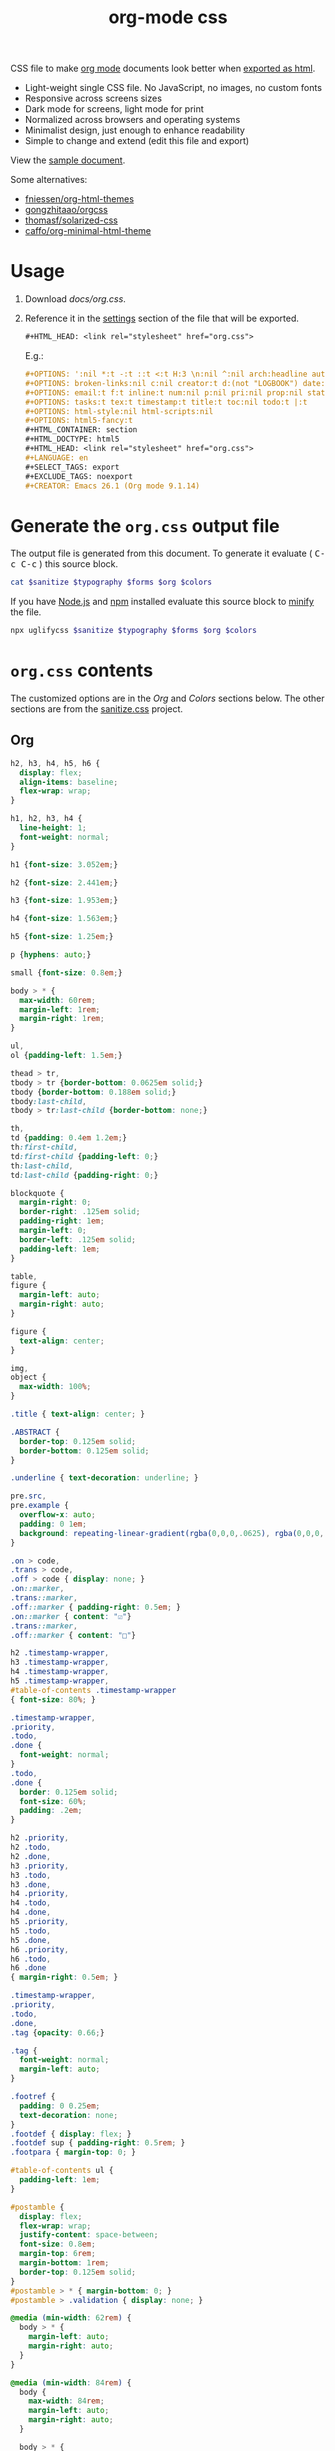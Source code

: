 # -*- org-confirm-babel-evaluate: nil; -*-
#+STARTUP: overview
#+title: org-mode css

CSS file to make [[https://orgmode.org/][org mode]] documents look better when [[https://orgmode.org/manual/HTML-Export.html#HTML-Export][exported as html]].

- Light-weight single CSS file. No JavaScript, no images, no custom fonts
- Responsive across screens sizes
- Dark mode for screens, light mode for print
- Normalized across browsers and operating systems
- Minimalist design, just enough to enhance readability
- Simple to change and extend (edit this file and export)

View the [[https://deadb17.github.io/org-mode-css/][sample document]].

Some alternatives:
- [[https://github.com/fniessen/org-html-themes][fniessen/org-html-themes]]
- [[https://github.com/gongzhitaao/orgcss][gongzhitaao/orgcss]]
- [[https://github.com/thomasf/solarized-css][thomasf/solarized-css]]
- [[https://github.com/caffo/org-minimal-html-theme][caffo/org-minimal-html-theme]]

* Usage
1. Download [[docs/org.css]].
2. Reference it in the [[https://orgmode.org/manual/Export-Settings.html#Export-Settings][settings]] section of the file that will be exported.
   #+begin_src org
     ,#+HTML_HEAD: <link rel="stylesheet" href="org.css">
   #+end_src
   E.g.:
   #+begin_src org
     ,#+OPTIONS: ':nil *:t -:t ::t <:t H:3 \n:nil ^:nil arch:headline author:t
     ,#+OPTIONS: broken-links:nil c:nil creator:t d:(not "LOGBOOK") date:t e:t
     ,#+OPTIONS: email:t f:t inline:t num:nil p:nil pri:nil prop:nil stat:t tags:t
     ,#+OPTIONS: tasks:t tex:t timestamp:t title:t toc:nil todo:t |:t
     ,#+OPTIONS: html-style:nil html-scripts:nil
     ,#+OPTIONS: html5-fancy:t
     ,#+HTML_CONTAINER: section
     ,#+HTML_DOCTYPE: html5
     ,#+HTML_HEAD: <link rel="stylesheet" href="org.css">
     ,#+LANGUAGE: en
     ,#+SELECT_TAGS: export
     ,#+EXCLUDE_TAGS: noexport
     ,#+CREATOR: Emacs 26.1 (Org mode 9.1.14)
   #+end_src

* Generate the =org.css= output file
:PROPERTIES:
:VISIBILITY: children
:header-args:sh:  :var sanitize=sanitize
:header-args:sh+: :var forms=forms
:header-args:sh+: :var typography=typography
:header-args:sh+: :var org=org-styles
:header-args:sh+: :var colors=colors
:END:
The output file is generated from this document. To generate it evaluate (
@@html:<kbd>@@C-c C-c@@html:</kbd>@@ ) this source block.

#+begin_src sh :file docs/org.css
  cat $sanitize $typography $forms $org $colors
#+end_src

#+RESULTS:
[[file:docs/org.css]]

If you have [[https://nodejs.org/][Node.js]] and [[https://www.npmjs.com/][npm]] installed evaluate this source block to [[https://www.npmjs.com/package/uglifycss][minify]] the
file.
#+begin_src sh :file docs/org.css
  npx uglifycss $sanitize $typography $forms $org $colors
#+end_src

#+RESULTS:
[[file:docs/org.css]]

* =org.css= contents
The customized options are in the /Org/ and /Colors/ sections below. The other
sections are from the [[https://csstools.github.io/sanitize.css/][sanitize.css]] project.

** Org
:PROPERTIES:
:VISIBILITY: children
:END:
#+name: org-styles
#+begin_src css :file org-styles.css
  h2, h3, h4, h5, h6 {
    display: flex;
    align-items: baseline;
    flex-wrap: wrap;
  }

  h1, h2, h3, h4 {
    line-height: 1;
    font-weight: normal;
  }

  h1 {font-size: 3.052em;}

  h2 {font-size: 2.441em;}

  h3 {font-size: 1.953em;}

  h4 {font-size: 1.563em;}

  h5 {font-size: 1.25em;}

  p {hyphens: auto;}

  small {font-size: 0.8em;}

  body > * {
    max-width: 60rem;
    margin-left: 1rem;
    margin-right: 1rem;
  }

  ul,
  ol {padding-left: 1.5em;}

  thead > tr,
  tbody > tr {border-bottom: 0.0625em solid;}
  tbody {border-bottom: 0.188em solid;}
  tbody:last-child,
  tbody > tr:last-child {border-bottom: none;}

  th,
  td {padding: 0.4em 1.2em;}
  th:first-child,
  td:first-child {padding-left: 0;}
  th:last-child,
  td:last-child {padding-right: 0;}

  blockquote {
    margin-right: 0;
    border-right: .125em solid;
    padding-right: 1em;
    margin-left: 0;
    border-left: .125em solid;
    padding-left: 1em;
  }

  table,
  figure {
    margin-left: auto;
    margin-right: auto;
  }

  figure {
    text-align: center;
  }

  img,
  object {
    max-width: 100%;
  }

  .title { text-align: center; }

  .ABSTRACT {
    border-top: 0.125em solid;
    border-bottom: 0.125em solid;
  }

  .underline { text-decoration: underline; }

  pre.src,
  pre.example {
    overflow-x: auto;
    padding: 0 1em;
    background: repeating-linear-gradient(rgba(0,0,0,.0625), rgba(0,0,0,.0625) 1.5em, transparent 1.5em, transparent 3em);
  }

  .on > code,
  .trans > code,
  .off > code { display: none; }
  .on::marker,
  .trans::marker,
  .off::marker { padding-right: 0.5em; }
  .on::marker { content: "☑"}
  .trans::marker,
  .off::marker { content: "□"}

  h2 .timestamp-wrapper,
  h3 .timestamp-wrapper,
  h4 .timestamp-wrapper,
  h5 .timestamp-wrapper,
  #table-of-contents .timestamp-wrapper
  { font-size: 80%; }

  .timestamp-wrapper,
  .priority,
  .todo,
  .done {
    font-weight: normal;
  }
  .todo,
  .done {
    border: 0.125em solid;
    font-size: 60%;
    padding: .2em;
  }

  h2 .priority,
  h2 .todo,
  h2 .done,
  h3 .priority,
  h3 .todo,
  h3 .done,
  h4 .priority,
  h4 .todo,
  h4 .done,
  h5 .priority,
  h5 .todo,
  h5 .done,
  h6 .priority,
  h6 .todo,
  h6 .done
  { margin-right: 0.5em; }

  .timestamp-wrapper,
  .priority,
  .todo,
  .done,
  .tag {opacity: 0.66;}

  .tag {
    font-weight: normal;
    margin-left: auto;
  }

  .footref {
    padding: 0 0.25em;
    text-decoration: none;
  }
  .footdef { display: flex; }
  .footdef sup { padding-right: 0.5rem; }
  .footpara { margin-top: 0; }

  #table-of-contents ul {
    padding-left: 1em;
  }

  #postamble {
    display: flex;
    flex-wrap: wrap;
    justify-content: space-between;
    font-size: 0.8em;
    margin-top: 6rem;
    margin-bottom: 1rem;
    border-top: 0.125em solid;
  }
  #postamble > * { margin-bottom: 0; }
  #postamble > .validation { display: none; }

  @media (min-width: 62rem) {
    body > * {
      margin-left: auto;
      margin-right: auto;
    }
  }

  @media (min-width: 84rem) {
    body {
      max-width: 84rem;
      margin-left: auto;
      margin-right: auto;
    }

    body > * {
      margin-left: 1rem;
      margin-right: 1rem;
    }

    #table-of-contents {
      position: fixed;
      top: 0;
      right: 1rem;
      bottom: 0;
      width: calc((100% - 44rem) / 2);
      overflow-y: auto;
    }

    #table-of-contents > h2 {
      font-size: 1.563em;
    }
  }

#+end_src

#+RESULTS: org-styles
[[file:org-styles.css]]

** Colors
:PROPERTIES:
:VISIBILITY: children
:END:
#+name: colors
#+begin_src css :file colors.css
  @media screen {
    body {
      color: #eeeeec;
      background-color: #2e3436;
    }

    a:link {color: #8cc4ff;}

    a:visited {color: #e090d7;}

    .priority {color: #fce94f;}
    .todo {color: #fcaf3e;}
    .done { color: #8ae234;}
  }
#+end_src

#+RESULTS: colors
[[file:colors.css]]

** [[https://github.com/csstools/sanitize.css/blob/master/sanitize.css][Sanitize]]
#+name: sanitize
#+begin_src css :file sanitize.css
  /* Document
   ,* ========================================================================== */

  /**
   ,* Add border box sizing in all browsers (opinionated).
   ,*/

  ,*,
  ::before,
  ::after {
    box-sizing: border-box;
  }

  /**
   ,* 1. Add text decoration inheritance in all browsers (opinionated).
   ,* 2. Add vertical alignment inheritance in all browsers (opinionated).
   ,*/

  ::before,
  ::after {
    text-decoration: inherit; /* 1 */
    vertical-align: inherit; /* 2 */
  }

  /**
   ,* 1. Use the default cursor in all browsers (opinionated).
   ,* 2. Change the line height in all browsers (opinionated).
   ,* 3. Use a 4-space tab width in all browsers (opinionated).
   ,* 4. Remove the grey highlight on links in iOS (opinionated).
   ,* 5. Prevent adjustments of font size after orientation changes in
   ,*    IE on Windows Phone and in iOS.
   ,* 6. Breaks words to prevent overflow in all browsers (opinionated).
   ,*/

  html {
    cursor: default; /* 1 */
    line-height: 1.5; /* 2 */
    -moz-tab-size: 4; /* 3 */
    tab-size: 4; /* 3 */
    -webkit-tap-highlight-color: transparent /* 4 */;
    -ms-text-size-adjust: 100%; /* 5 */
    -webkit-text-size-adjust: 100%; /* 5 */
    word-break: break-word; /* 6 */
  }

  /* Sections
   ,* ========================================================================== */

  /**
   ,* Remove the margin in all browsers (opinionated).
   ,*/

  body {
    margin: 0;
  }

  /**
   ,* Correct the font size and margin on `h1` elements within `section` and
   ,* `article` contexts in Chrome, Edge, Firefox, and Safari.
   ,*/

  h1 {
    font-size: 2em;
    margin: 0.67em 0;
  }

  /* Grouping content
   ,* ========================================================================== */

  /**
   ,* Remove the margin on nested lists in Chrome, Edge, IE, and Safari.
   ,*/

  dl dl,
  dl ol,
  dl ul,
  ol dl,
  ul dl {
    margin: 0;
  }

  /**
   ,* Remove the margin on nested lists in Edge 18- and IE.
   ,*/

  ol ol,
  ol ul,
  ul ol,
  ul ul {
    margin: 0;
  }

  /**
   ,* 1. Add the correct sizing in Firefox.
   ,* 2. Show the overflow in Edge 18- and IE.
   ,*/

  hr {
    height: 0; /* 1 */
    overflow: visible; /* 2 */
  }

  /**
   ,* Add the correct display in IE.
   ,*/

  main {
    display: block;
  }

  /**
   ,* Remove the list style on navigation lists in all browsers (opinionated).
   ,*/

  /*
  nav ol,
  nav ul {
    list-style: none;
    padding: 0;
  }
  ,*/

  /**
   ,* 1. Correct the inheritance and scaling of font size in all browsers.
   ,* 2. Correct the odd `em` font sizing in all browsers.
   ,*/

  pre {
    font-family: monospace, monospace; /* 1 */
    font-size: 1em; /* 2 */
  }

  /* Text-level semantics
   ,* ========================================================================== */

  /**
   ,* Remove the gray background on active links in IE 10.
   ,*/

  a {
    background-color: transparent;
  }

  /**
   ,* Add the correct text decoration in Edge 18-, IE, and Safari.
   ,*/

  abbr[title] {
    text-decoration: underline;
    text-decoration: underline dotted;
  }

  /**
   ,* Add the correct font weight in Chrome, Edge, and Safari.
   ,*/

  b,
  strong {
    font-weight: bolder;
  }

  /**
   ,* 1. Correct the inheritance and scaling of font size in all browsers.
   ,* 2. Correct the odd `em` font sizing in all browsers.
   ,*/

  code,
  kbd,
  samp {
    font-family: monospace, monospace; /* 1 */
    font-size: 1em; /* 2 */
  }

  /**
   ,* Add the correct font size in all browsers.
   ,*/

  small {
    font-size: 80%;
  }

  /* Embedded content
   ,* ========================================================================== */

  /*
   ,* Change the alignment on media elements in all browsers (opinionated).
   ,*/

  audio,
  canvas,
  iframe,
  img,
  svg,
  video {
    vertical-align: middle;
  }

  /**
   ,* Add the correct display in IE 9-.
   ,*/

  audio,
  video {
    display: inline-block;
  }

  /**
   ,* Add the correct display in iOS 4-7.
   ,*/

  audio:not([controls]) {
    display: none;
    height: 0;
  }

  /**
   ,* Remove the border on iframes in all browsers (opinionated).
   ,*/

  iframe {
    border-style: none;
  }

  /**
   ,* Remove the border on images within links in IE 10-.
   ,*/

  img {
    border-style: none;
  }

  /**
   ,* Change the fill color to match the text color in all browsers (opinionated).
   ,*/

  svg:not([fill]) {
    fill: currentColor;
  }

  /**
   ,* Hide the overflow in IE.
   ,*/

  svg:not(:root) {
    overflow: hidden;
  }

  /* Tabular data
   ,* ========================================================================== */

  /**
   ,* Collapse border spacing in all browsers (opinionated).
   ,*/

  table {
    border-collapse: collapse;
  }

  /* Forms
   ,* ========================================================================== */

  /**
   ,* Remove the margin on controls in Safari.
   ,*/

  button,
  input,
  select {
    margin: 0;
  }

  /**
   ,* 1. Show the overflow in IE.
   ,* 2. Remove the inheritance of text transform in Edge 18-, Firefox, and IE.
   ,*/

  button {
    overflow: visible; /* 1 */
    text-transform: none; /* 2 */
  }

  /**
   ,* Correct the inability to style buttons in iOS and Safari.
   ,*/

  button,
  [type="button"],
  [type="reset"],
  [type="submit"] {
    -webkit-appearance: button;
  }

  /**
   ,* 1. Change the inconsistent appearance in all browsers (opinionated).
   ,* 2. Correct the padding in Firefox.
   ,*/

  fieldset {
    border: 1px solid #a0a0a0; /* 1 */
    padding: 0.35em 0.75em 0.625em; /* 2 */
  }

  /**
   ,* Show the overflow in Edge 18- and IE.
   ,*/

  input {
    overflow: visible;
  }

  /**
   ,* 1. Correct the text wrapping in Edge 18- and IE.
   ,* 2. Correct the color inheritance from `fieldset` elements in IE.
   ,*/

  legend {
    color: inherit; /* 2 */
    display: table; /* 1 */
    max-width: 100%; /* 1 */
    white-space: normal; /* 1 */
  }

  /**
   ,* 1. Add the correct display in Edge 18- and IE.
   ,* 2. Add the correct vertical alignment in Chrome, Edge, and Firefox.
   ,*/

  progress {
    display: inline-block; /* 1 */
    vertical-align: baseline; /* 2 */
  }

  /**
   ,* Remove the inheritance of text transform in Firefox.
   ,*/

  select {
    text-transform: none;
  }

  /**
   ,* 1. Remove the margin in Firefox and Safari.
   ,* 2. Remove the default vertical scrollbar in IE.
   ,* 3. Change the resize direction in all browsers (opinionated).
   ,*/

  textarea {
    margin: 0; /* 1 */
    overflow: auto; /* 2 */
    resize: vertical; /* 3 */
  }

  /**
   ,* Remove the padding in IE 10-.
   ,*/

  [type="checkbox"],
  [type="radio"] {
    padding: 0;
  }

  /**
   ,* 1. Correct the odd appearance in Chrome, Edge, and Safari.
   ,* 2. Correct the outline style in Safari.
   ,*/

  [type="search"] {
    -webkit-appearance: textfield; /* 1 */
    outline-offset: -2px; /* 2 */
  }

  /**
   ,* Correct the cursor style of increment and decrement buttons in Safari.
   ,*/

  ::-webkit-inner-spin-button,
  ::-webkit-outer-spin-button {
    height: auto;
  }

  /**
   ,* Correct the text style of placeholders in Chrome, Edge, and Safari.
   ,*/

  ::-webkit-input-placeholder {
    color: inherit;
    opacity: 0.54;
  }

  /**
   ,* Remove the inner padding in Chrome, Edge, and Safari on macOS.
   ,*/

  ::-webkit-search-decoration {
    -webkit-appearance: none;
  }

  /**
   ,* 1. Correct the inability to style upload buttons in iOS and Safari.
   ,* 2. Change font properties to `inherit` in Safari.
   ,*/

  ::-webkit-file-upload-button {
    -webkit-appearance: button; /* 1 */
    font: inherit; /* 2 */
  }

  /**
   ,* Remove the inner border and padding of focus outlines in Firefox.
   ,*/

  ::-moz-focus-inner {
    border-style: none;
    padding: 0;
  }

  /**
   ,* Restore the focus outline styles unset by the previous rule in Firefox.
   ,*/

  :-moz-focusring {
    outline: 1px dotted ButtonText;
  }

  /**
   ,* Remove the additional :invalid styles in Firefox.
   ,*/

  :-moz-ui-invalid {
    box-shadow: none;
  }

  /* Interactive
   ,* ========================================================================== */

  /*
   ,* Add the correct display in Edge 18- and IE.
   ,*/

  details {
    display: block;
  }

  /*
   ,* Add the correct styles in Edge 18-, IE, and Safari.
   ,*/

  dialog {
    background-color: white;
    border: solid;
    color: black;
    display: block;
    height: -moz-fit-content;
    height: -webkit-fit-content;
    height: fit-content;
    left: 0;
    margin: auto;
    padding: 1em;
    position: absolute;
    right: 0;
    width: -moz-fit-content;
    width: -webkit-fit-content;
    width: fit-content;
  }

  dialog:not([open]) {
    display: none;
  }

  /*
   ,* Add the correct display in all browsers.
   ,*/

  summary {
    display: list-item;
  }

  /* Scripting
   ,* ========================================================================== */

  /**
   ,* Add the correct display in IE 9-.
   ,*/

  canvas {
    display: inline-block;
  }

  /**
   ,* Add the correct display in IE.
   ,*/

  template {
    display: none;
  }

  /* User interaction
   ,* ========================================================================== */

  /*
   ,* 1. Remove the tapping delay in IE 10.
   ,* 2. Remove the tapping delay on clickable elements
        in all browsers (opinionated).
  ,*/

  a,
  area,
  button,
  input,
  label,
  select,
  summary,
  textarea,
  [tabindex] {
    -ms-touch-action: manipulation; /* 1 */
    touch-action: manipulation; /* 2 */
  }

  /**
   ,* Add the correct display in IE 10-.
   ,*/

  [hidden] {
    display: none;
  }

  /* Accessibility
   ,* ========================================================================== */

  /**
   ,* Change the cursor on busy elements in all browsers (opinionated).
   ,*/

  [aria-busy="true"] {
    cursor: progress;
  }

  /*
   ,* Change the cursor on control elements in all browsers (opinionated).
   ,*/

  [aria-controls] {
    cursor: pointer;
  }

  /*
   ,* Change the cursor on disabled, not-editable, or otherwise
   ,* inoperable elements in all browsers (opinionated).
   ,*/

  [aria-disabled="true"],
  [disabled] {
    cursor: not-allowed;
  }

  /*
   ,* Change the display on visually hidden accessible elements
   ,* in all browsers (opinionated).
   ,*/

  [aria-hidden="false"][hidden] {
    display: initial;
  }

  [aria-hidden="false"][hidden]:not(:focus) {
    clip: rect(0, 0, 0, 0);
    position: absolute;
  }
#+end_src

#+RESULTS: sanitize
[[file:sanitize.css]]

** [[https://github.com/csstools/sanitize.css/blob/master/typography.css][Typography]]
#+name: typography
#+begin_src css :file typography.css
  /**
   ,* Use the default user interface font in all browsers (opinionated).
   ,*/

  html {
    font-family:
      system-ui,
      /* macOS 10.11-10.12 */ -apple-system,
      /* Windows 6+ */ "Segoe UI",
      /* Android 4+ */ "Roboto",
      /* Ubuntu 10.10+ */ "Ubuntu",
      /* Gnome 3+ */ "Cantarell",
      /* KDE Plasma 5+ */ "Noto Sans",
      /* fallback */ sans-serif,
      /* macOS emoji */ "Apple Color Emoji",
      /* Windows emoji */ "Segoe UI Emoji",
      /* Windows emoji */ "Segoe UI Symbol",
      /* Linux emoji */ "Noto Color Emoji";
  }

  /**
   ,* Use the default monospace user interface font in all browsers (opinionated).
   ,*/

  code,
  kbd,
  samp,
  pre {
    font-family:
      /* macOS 10.10+ */ "Menlo",
      /* Windows 6+ */ "Consolas",
      /* Android 4+ */ "Roboto Mono",
      /* Ubuntu 10.10+ */ "Ubuntu Monospace",
      /* KDE Plasma 5+ */ "Noto Mono",
      /* KDE Plasma 4+ */ "Oxygen Mono",
      /* Linux/OpenOffice fallback */ "Liberation Mono",
      /* fallback */ monospace,
      /* macOS emoji */ "Apple Color Emoji",
      /* Windows emoji */ "Segoe UI Emoji",
      /* Windows emoji */ "Segoe UI Symbol",
      /* Linux emoji */ "Noto Color Emoji";
  }
#+end_src

#+RESULTS: typography
[[file:typography.css]]

** [[https://github.com/csstools/sanitize.css/blob/master/forms.css][Forms]]
#+name: forms
#+begin_src css :file forms.css
  /**
   ,* 1. Change the inconsistent appearance in all browsers (opinionated).
   ,* 2. Add typography inheritance in all browsers (opinionated).
   ,*/

  button,
  input,
  select,
  textarea {
    background-color: transparent; /* 1 */
    border: 1px solid WindowFrame; /* 1 */
    color: inherit; /* 1 */
    font: inherit; /* 2 */
    letter-spacing: inherit; /* 2 */
    padding: 0.25em 0.375em; /* 1 */
  }

  /**
   ,* Change the inconsistent appearance in all browsers (opinionated).
   ,*/

  select {
    -moz-appearance: none;
    -webkit-appearance: none;
    background: url("data:image/svg+xml;charset=utf-8,%3Csvg xmlns='http://www.w3.org/2000/svg' width='16' height='4'%3E%3Cpath d='M4 0h6L7 4'/%3E%3C/svg%3E") no-repeat right center / 1em;
    border-radius: 0;
    padding-right: 1em;
  }

  /**
   ,* Change the inconsistent appearance in IE (opinionated).
   ,*/

  ::-ms-expand {
    display: none;
  }

  /**
   ,* Correct the inconsistent appearance in IE (opinionated).
   ,*/

  :-ms-input-placeholder {
    color: rgba(0, 0, 0, 0.54);
  }
#+end_src

#+RESULTS: forms
[[file:forms.css]]
